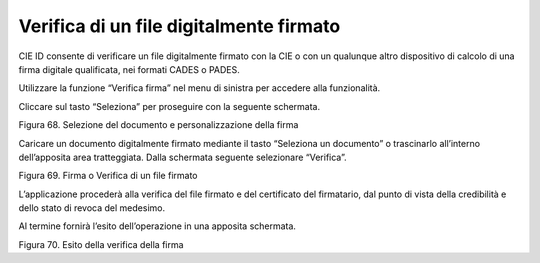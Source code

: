 Verifica di un file digitalmente firmato
========================================

CIE ID consente di verificare un file digitalmente firmato con la CIE o
con un qualunque altro dispositivo di calcolo di una firma digitale
qualificata, nei formati CADES o PADES.

Utilizzare la funzione “Verifica firma” nel menu di sinistra per
accedere alla funzionalità.

Cliccare sul tasto “Seleziona” per proseguire con la seguente schermata.

|image69|

Figura 68. Selezione del documento e personalizzazione della firma

Caricare un documento digitalmente firmato mediante il tasto “Seleziona
un documento” o trascinarlo all’interno dell’apposita area tratteggiata.
Dalla schermata seguente selezionare “Verifica”.

|image70|

Figura 69. Firma o Verifica di un file firmato

L’applicazione procederà alla verifica del file firmato e del
certificato del firmatario, dal punto di vista della credibilità e dello
stato di revoca del medesimo.

Al termine fornirà l’esito dell’operazione in una apposita schermata.

|image71|

Figura 70. Esito della verifica della firma

.. |image69| image:: ../_img/image59.png
   :width: 3.29236in
   :height: 2.61768in
.. |image70| image:: ../_img/image61.png
   :width: 3.29163in
   :height: 2.61319in
.. |image71| image:: ../_img/image68.png
   :width: 3.37771in
   :height: 2.68194in